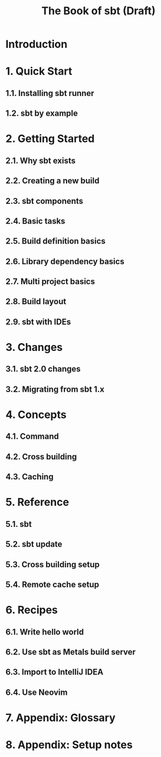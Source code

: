 #+TITLE: The Book of sbt (Draft)
#+URL: https://www.scala-sbt.org/2.x/docs/en/index.html
#+STARTUP: entitiespretty
#+STARTUP: indent
#+STARTUP: overview

* Introduction
* 1. Quick Start
** 1.1. Installing sbt runner
** 1.2. sbt by example

* 2. Getting Started
** 2.1. Why sbt exists
** 2.2. Creating a new build
** 2.3. sbt components
** 2.4. Basic tasks
** 2.5. Build definition basics
** 2.6. Library dependency basics
** 2.7. Multi project basics
** 2.8. Build layout
** 2.9. sbt with IDEs

* 3. Changes
** 3.1. sbt 2.0 changes
** 3.2. Migrating from sbt 1.x

* 4. Concepts
** 4.1. Command
** 4.2. Cross building
** 4.3. Caching

* 5. Reference
** 5.1. sbt
** 5.2. sbt update
** 5.3. Cross building setup
** 5.4. Remote cache setup

* 6. Recipes
** 6.1. Write hello world
** 6.2. Use sbt as Metals build server
** 6.3. Import to IntelliJ IDEA
** 6.4. Use Neovim

* 7. Appendix: Glossary
* 8. Appendix: Setup notes
